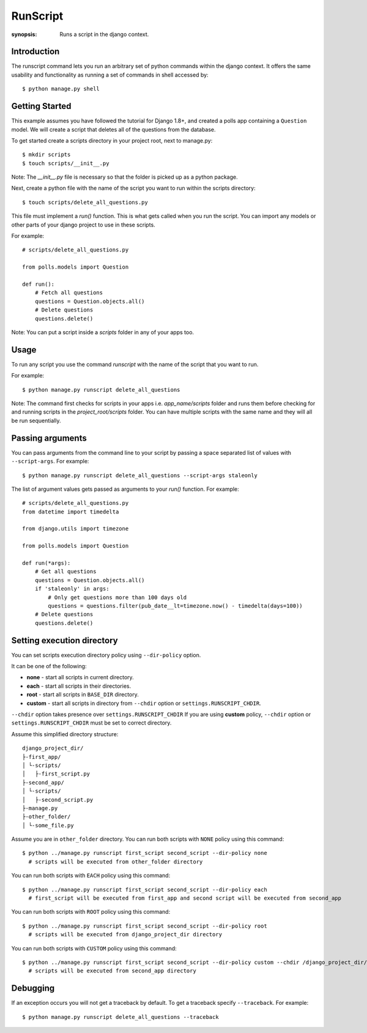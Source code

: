 RunScript
=============

:synopsis: Runs a script in the django context.


Introduction
------------

The runscript command lets you run an arbitrary set of python commands within
the django context. It offers the same usability and functionality as running a
set of commands in shell accessed by::

  $ python manage.py shell


Getting Started
---------------

This example assumes you have followed the tutorial for Django 1.8+, and
created a polls app containing a ``Question`` model. We will create a script
that deletes all of the questions from the database.

To get started create a scripts directory in your project root, next to
manage.py::

  $ mkdir scripts
  $ touch scripts/__init__.py

Note: The *__init__.py* file is necessary so that the folder is picked up as a
python package.

Next, create a python file with the name of the script you want to run within
the scripts directory::

  $ touch scripts/delete_all_questions.py

This file must implement a *run()* function. This is what gets called when you
run the script. You can import any models or other parts of your django project
to use in these scripts.

For example::

  # scripts/delete_all_questions.py

  from polls.models import Question

  def run():
      # Fetch all questions
      questions = Question.objects.all()
      # Delete questions
      questions.delete()

Note: You can put a script inside a *scripts* folder in any of your apps too.

Usage
-----

To run any script you use the command *runscript* with the name of the script
that you want to run.

For example::

  $ python manage.py runscript delete_all_questions

Note: The command first checks for scripts in your apps i.e. *app_name/scripts*
folder and runs them before checking for and running scripts in the
*project_root/scripts* folder. You can have multiple scripts with the same name
and they will all be run sequentially.

Passing arguments
-----------------

You can pass arguments from the command line to your script by passing a space separated
list of values with ``--script-args``. For example::

  $ python manage.py runscript delete_all_questions --script-args staleonly

The list of argument values gets passed as arguments to your *run()* function. For
example::

  # scripts/delete_all_questions.py
  from datetime import timedelta

  from django.utils import timezone

  from polls.models import Question

  def run(*args):
      # Get all questions
      questions = Question.objects.all()
      if 'staleonly' in args:
          # Only get questions more than 100 days old
          questions = questions.filter(pub_date__lt=timezone.now() - timedelta(days=100))
      # Delete questions
      questions.delete()

Setting execution directory
---------------------------

You can set scripts execution directory policy using ``--dir-policy`` option.

It can be one of the following:

* **none** - start all scripts in current directory.
* **each** - start all scripts in their directories.
* **root** - start all scripts in ``BASE_DIR`` directory.
* **custom** - start all scripts in directory from ``--chdir`` option or ``settings.RUNSCRIPT_CHDIR``.

``--chdir`` option takes presence over ``settings.RUNSCRIPT_CHDIR``
If you are using **custom** policy, ``--chdir`` option or ``settings.RUNSCRIPT_CHDIR`` must be set to correct directory.

Assume this simplified directory structure::

    django_project_dir/
    ├-first_app/
    │ └-scripts/
    │   ├-first_script.py
    ├-second_app/
    │ └-scripts/
    │   ├-second_script.py
    ├-manage.py
    ├-other_folder/
    │ └-some_file.py

Assume you are in ``other_folder`` directory.
You can run both scripts with ``NONE`` policy using this command::

  $ python ../manage.py runscript first_script second_script --dir-policy none
    # scripts will be executed from other_folder directory

You can run both scripts with ``EACH`` policy using this command::

  $ python ../manage.py runscript first_script second_script --dir-policy each
    # first_script will be executed from first_app and second script will be executed from second_app

You can run both scripts with ``ROOT`` policy using this command::

  $ python ../manage.py runscript first_script second_script --dir-policy root
    # scripts will be executed from django_project_dir directory

You can run both scripts with ``CUSTOM`` policy using this command::

  $ python ../manage.py runscript first_script second_script --dir-policy custom --chdir /django_project_dir/second_app
    # scripts will be executed from second_app directory

Debugging
---------

If an exception occurs you will not get a traceback by default.  To get a traceback specify ``--traceback``. For example::

  $ python manage.py runscript delete_all_questions --traceback
